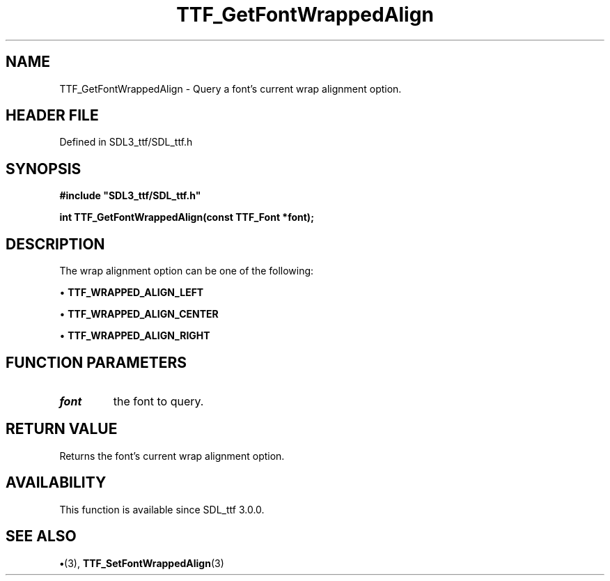 .\" This manpage content is licensed under Creative Commons
.\"  Attribution 4.0 International (CC BY 4.0)
.\"   https://creativecommons.org/licenses/by/4.0/
.\" This manpage was generated from SDL_ttf's wiki page for TTF_GetFontWrappedAlign:
.\"   https://wiki.libsdl.org/SDL_ttf/TTF_GetFontWrappedAlign
.\" Generated with SDL/build-scripts/wikiheaders.pl
.\"  revision 3.0.0-no-vcs
.\" Please report issues in this manpage's content at:
.\"   https://github.com/libsdl-org/sdlwiki/issues/new
.\" Please report issues in the generation of this manpage from the wiki at:
.\"   https://github.com/libsdl-org/SDL/issues/new?title=Misgenerated%20manpage%20for%20TTF_GetFontWrappedAlign
.\" SDL_ttf can be found at https://libsdl.org/projects/SDL_ttf
.de URL
\$2 \(laURL: \$1 \(ra\$3
..
.if \n[.g] .mso www.tmac
.TH TTF_GetFontWrappedAlign 3 "SDL_ttf 3.0.0" "SDL_ttf" "SDL_ttf3 FUNCTIONS"
.SH NAME
TTF_GetFontWrappedAlign \- Query a font's current wrap alignment option\[char46]
.SH HEADER FILE
Defined in SDL3_ttf/SDL_ttf\[char46]h

.SH SYNOPSIS
.nf
.B #include \(dqSDL3_ttf/SDL_ttf.h\(dq
.PP
.BI "int TTF_GetFontWrappedAlign(const TTF_Font *font);
.fi
.SH DESCRIPTION
The wrap alignment option can be one of the following:


\(bu 
.BR
.BR TTF_WRAPPED_ALIGN_LEFT

\(bu 
.BR
.BR TTF_WRAPPED_ALIGN_CENTER

\(bu 
.BR
.BR TTF_WRAPPED_ALIGN_RIGHT

.SH FUNCTION PARAMETERS
.TP
.I font
the font to query\[char46]
.SH RETURN VALUE
Returns the font's current wrap alignment option\[char46]

.SH AVAILABILITY
This function is available since SDL_ttf 3\[char46]0\[char46]0\[char46]

.SH SEE ALSO
.BR \(bu (3),
.BR TTF_SetFontWrappedAlign (3)
